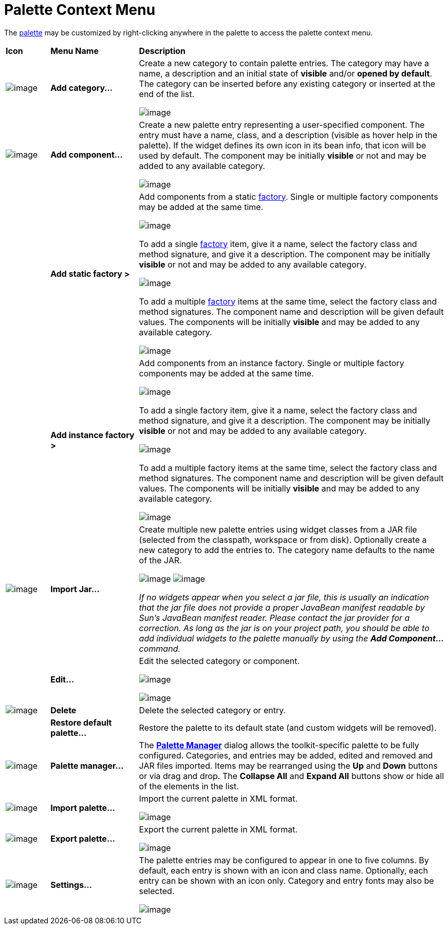 ifdef::env-github[]
:imagesdir: ../../html/userinterface/
endif::[]

= Palette Context Menu

The xref:palette.adoc[palette] may be customized by right-clicking
anywhere in the palette to access the palette context menu.

[width="100%",cols="10%,20%,70%"]
|===
|*Icon*
|*Menu Name*
|*Description*

|image:images/add_category.gif[image]
|*Add category...*
| Create a new category to contain palette entries. The category may have
a name, a description and an initial state of *visible* and/or *opened
by default*. The category can be inserted before any existing category
or inserted at the end of the list.

image:images/new_palette_category.png[image]

|image:images/add_component.gif[image]
|*Add component...*
| Create a new palette entry representing a user-specified component. The
entry must have a name, class, and a description (visible as hover help
in the palette). If the widget defines its own icon in its bean info,
that icon will be used by default. The component may be initially
*visible* or not and may be added to any available category.

image:images/add_component_dialog.png[image]

|
|*Add static factory >*
| Add components from a static xref:../features/factories.adoc[factory].
Single or multiple factory components may be added at the same time.

image:images/add_factory_menu.png[image]

To add a single xref:../features/factories.adoc[factory] item, give it a
name, select the factory class and method signature, and give it a
description. The component may be initially *visible* or not and may be
added to any available category.

image:images/add_static_factory_dialog.png[image]

To add a multiple xref:../features/factories.adoc[factory] items at the
same time, select the factory class and method signatures. The component
name and description will be given default values. The components will
be initially *visible* and may be added to any available category.

image:images/add_static_factories_dialog.png[image]

|
|*Add instance factory >*
| Add components from an instance factory.
Single or multiple factory components may be added at the same time.

image:images/add_factory_menu.png[image]

To add a single factory item, give it a name, select the factory class
and method signature, and give it a description. The component may be
initially *visible* or not and may be added to any available category.

image:images/add_instance_factory_dialog.png[image]

To add a multiple factory items at the same time, select the factory
class and method signatures. The component name and description will be
given default values. The components will be initially *visible* and may
be added to any available category.

image:images/add_instance_factories_dialog.png[image]

|image:images/import_jar.png[image] 
|*Import Jar...*
| Create multiple new palette entries using widget classes from a JAR file
(selected from the classpath, workspace or from disk). Optionally create
a new category to add the entries to. The category name defaults to the
name of the JAR.

image:images/palette_import_jar_archive_dialog.gif[image]
image:images/palette_workspace_jar_selection_dialog.png[image]

_If no widgets appear when you select a jar file, this is usually an
indication that the jar file does not provide a proper JavaBean manifest
readable by Sun's JavaBean manifest reader. Please contact the jar
provider for a correction. As long as the jar is on your project path,
you should be able to add individual widgets to the palette manually by
using the *Add Component...* command._

|
|*Edit...*
| Edit the selected category or component.

image:images/edit_palette_category.png[image]

image:images/edit_palette_component.png[image]

|image:images/delete.gif[image]
|*Delete*
|Delete the selected category or entry.

|
|*Restore default palette...*
|Restore the palette to its default state (and custom widgets will be removed).

|image:images/manager.gif[image]
|*Palette manager...*
|The xref:palette_manager.adoc[*Palette Manager*] dialog
allows the toolkit-specific palette to be fully configured. Categories,
and entries may be added, edited and removed and JAR files imported.
Items may be rearranged using the *Up* and *Down* buttons or via drag
and drop. The *Collapse All* and *Expand All* buttons show or hide all
of the elements in the list.

|image:images/import_palette.gif[image]
|*Import palette...*
| Import the current palette in XML format.

image:images/import_palette_dialog.png[image]

|image:images/export_palette.gif[image]
|*Export palette...*
|Export the current palette in XML format.

image:images/export_palette_dialog.png[image]

|image:images/settings.gif[image]
|*Settings...*
|The palette entries may be configured to appear in one to five columns.
By default, each entry is shown with an icon and class name. Optionally,
each entry can be shown with an icon only. Category and entry fonts may
also be selected.

image:images/palette_settings.png[image]
|===